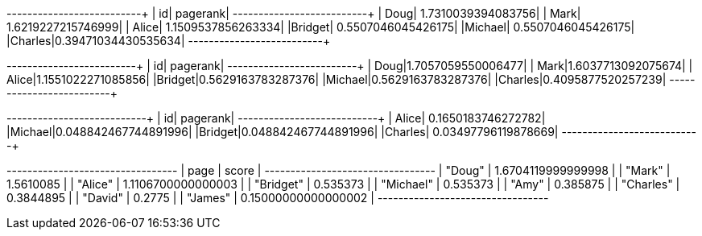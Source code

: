// tag::pyspark-pagerank-results[]
+-------+-------------------+
|     id|           pagerank|
+-------+-------------------+
|   Doug| 1.7310039394083756|
|   Mark| 1.6219227215746999|
|  Alice| 1.1509537856263334|
|Bridget| 0.5507046045426175|
|Michael| 0.5507046045426175|
|Charles|0.39471034430535634|
+-------+-------------------+
// end::pyspark-pagerank-results[]

// tag::pyspark-pagerank-convergence-results[]
+-------+------------------+
|     id|          pagerank|
+-------+------------------+
|   Doug|1.7057059550006477|
|   Mark|1.6037713092075674|
|  Alice|1.1551022271085856|
|Bridget|0.5629163783287376|
|Michael|0.5629163783287376|
|Charles|0.4095877520257239|
+-------+------------------+
// end::pyspark-pagerank-convergence-results[]

// tag::pyspark-personalized-pagerank-results[]
+-------+--------------------+
|     id|            pagerank|
+-------+--------------------+
|  Alice|  0.1650183746272782|
|Michael|0.048842467744891996|
|Bridget|0.048842467744891996|
|Charles| 0.03497796119878669|
+-------+--------------------+
// end::pyspark-personalized-pagerank-results[]

// tag::neo4j-results[]
+---------------------------------+
| page      | score               |
+---------------------------------+
| "Doug"    | 1.6704119999999998  |
| "Mark"    | 1.5610085           |
| "Alice"   | 1.1106700000000003  |
| "Bridget" | 0.535373            |
| "Michael" | 0.535373            |
| "Amy"     | 0.385875            |
| "Charles" | 0.3844895           |
| "David"   | 0.2775              |
| "James"   | 0.15000000000000002 |
+---------------------------------+
// end::neo4j-results[]
